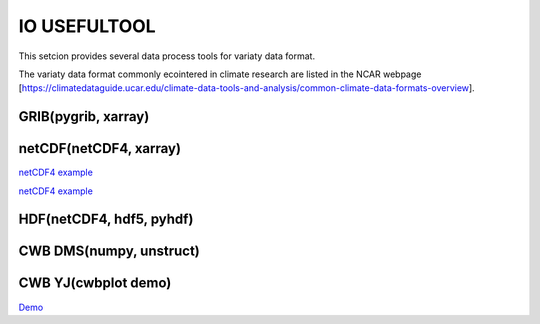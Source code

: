 IO USEFULTOOL
=============

This setcion provides several data process tools for variaty data format.


The variaty data format commonly ecointered in climate research are listed in the NCAR webpage [https://climatedataguide.ucar.edu/climate-data-tools-and-analysis/common-climate-data-formats-overview].



GRIB(pygrib, xarray)
--------------------


netCDF(netCDF4, xarray)
-----------------------
`netCDF4 example <https://cwbplot.readthedocs.io/en/dev/example/netCDF4.html>`_

`netCDF4 example <https://cwbplot.readthedocs.io/en/dev/example/netCDF4_nb.html>`_

HDF(netCDF4, hdf5, pyhdf)
-------------------------


CWB DMS(numpy, unstruct)
------------------------


CWB YJ(cwbplot demo)
----------------------
`Demo <https://cwbplot.readthedocs.io/en/dev/example/Demo.html>`_
